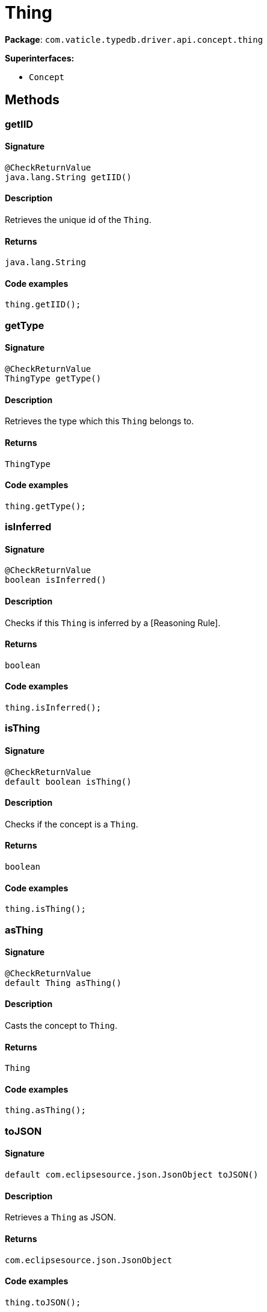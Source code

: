 [#_Thing]
= Thing

*Package*: `com.vaticle.typedb.driver.api.concept.thing`

*Superinterfaces:*

* `Concept`

== Methods

// tag::methods[]
[#_getIID_]
=== getIID

==== Signature

[source,java]
----
@CheckReturnValue
java.lang.String getIID()
----

==== Description

Retrieves the unique id of the `Thing`. 


==== Returns

`java.lang.String`

==== Code examples

[source,java]
----
thing.getIID();
----

[#_getType_]
=== getType

==== Signature

[source,java]
----
@CheckReturnValue
ThingType getType()
----

==== Description

Retrieves the type which this `Thing` belongs to. 


==== Returns

`ThingType`

==== Code examples

[source,java]
----
thing.getType();
----

[#_isInferred_]
=== isInferred

==== Signature

[source,java]
----
@CheckReturnValue
boolean isInferred()
----

==== Description

Checks if this `Thing` is inferred by a [Reasoning Rule]. 


==== Returns

`boolean`

==== Code examples

[source,java]
----
thing.isInferred();
----

[#_isThing_]
=== isThing

==== Signature

[source,java]
----
@CheckReturnValue
default boolean isThing()
----

==== Description

Checks if the concept is a `Thing`. 


==== Returns

`boolean`

==== Code examples

[source,java]
----
thing.isThing();
----

[#_asThing_]
=== asThing

==== Signature

[source,java]
----
@CheckReturnValue
default Thing asThing()
----

==== Description

Casts the concept to `Thing`. 


==== Returns

`Thing`

==== Code examples

[source,java]
----
thing.asThing();
----

[#_toJSON_]
=== toJSON

==== Signature

[source,java]
----
default com.eclipsesource.json.JsonObject toJSON()
----

==== Description

Retrieves a `Thing` as JSON. 


==== Returns

`com.eclipsesource.json.JsonObject`

==== Code examples

[source,java]
----
thing.toJSON();
----

[#_setHas_com_vaticle_typedb_driver_api_TypeDBTransaction_com_vaticle_typedb_driver_api_concept_thing_Attribute]
=== setHas

==== Signature

[source,java]
----
void setHas​(TypeDBTransaction transaction,
            Attribute attribute)
----

==== Description

Assigns an `Attribute` to be owned by this `Thing`. 


==== Input parameters

[cols="~,~,~"]
[options="header"]
|===
|Name |Description |Type
a| `transaction` a| The current transaction a| `TypeDBTransaction` 
a| `attribute` a| The `Attribute` to be owned by this `Thing`. a| `Attribute` 
|===

==== Returns

`void`

==== Code examples

[source,java]
----
thing.setHas(transaction, attribute);
----

[#_unsetHas_com_vaticle_typedb_driver_api_TypeDBTransaction_com_vaticle_typedb_driver_api_concept_thing_Attribute]
=== unsetHas

==== Signature

[source,java]
----
void unsetHas​(TypeDBTransaction transaction,
              Attribute attribute)
----

==== Description

Unassigns an `Attribute` from this `Thing`. 


==== Input parameters

[cols="~,~,~"]
[options="header"]
|===
|Name |Description |Type
a| `transaction` a| The current transaction a| `TypeDBTransaction` 
a| `attribute` a| The `Attribute` to be disowned from this `Thing`. a| `Attribute` 
|===

==== Returns

`void`

==== Code examples

[source,java]
----
thing.unsetHas(transaction, attribute);
----

[#_getHas_com_vaticle_typedb_driver_api_TypeDBTransaction_com_vaticle_typedb_driver_api_concept_type_AttributeType___]
=== getHas

==== Signature

[source,java]
----
@CheckReturnValue
java.util.stream.Stream<? extends Attribute> getHas​(TypeDBTransaction transaction,
                                                    AttributeType... attributeTypes)
----

==== Description

Retrieves the `Attribute`s that this `Thing` owns, optionally filtered by `AttributeType`s. 


==== Input parameters

[cols="~,~,~"]
[options="header"]
|===
|Name |Description |Type
a| `transaction` a| The current transaction a| `TypeDBTransaction` 
a| `attributeTypes` a| The `AttributeType`s to filter the attributes by a| `AttributeType[]` 
|===

==== Returns

`java.util.stream.Stream<? extends Attribute>`

==== Code examples

[source,java]
----
thing.getHas(transaction)
     thing.getHas(transaction, attributeType=attributeType,
     annotations=set(Annotation.key()))
----

[#_getHas_com_vaticle_typedb_driver_api_TypeDBTransaction_java_util_Set]
=== getHas

==== Signature

[source,java]
----
@CheckReturnValue
java.util.stream.Stream<? extends Attribute> getHas​(TypeDBTransaction transaction,
                                                    java.util.Set<ThingType.Annotation> annotations)
----

==== Description

Retrieves the `Attribute`s that this `Thing` owns, filtered by `Annotation`s. 


==== Input parameters

[cols="~,~,~"]
[options="header"]
|===
|Name |Description |Type
a| `transaction` a| The current transaction a| `TypeDBTransaction` 
a| `annotations` a| Only retrieve attributes with all given `Annotation`s a| `java.util.Set<ThingType.Annotation>` 
|===

==== Returns

`java.util.stream.Stream<? extends Attribute>`

==== Code examples

[source,java]
----
thing.getHas(transaction);
 thing.getHas(transaction, annotations=set(Annotation.key()));
----

[#_getRelations_com_vaticle_typedb_driver_api_TypeDBTransaction_com_vaticle_typedb_driver_api_concept_type_RoleType___]
=== getRelations

==== Signature

[source,java]
----
@CheckReturnValue
java.util.stream.Stream<? extends Relation> getRelations​(TypeDBTransaction transaction,
                                                         RoleType... roleTypes)
----

==== Description

Retrieves all the `Relations` which this `Thing` plays a role in, optionally filtered by one or more given roles. 


==== Input parameters

[cols="~,~,~"]
[options="header"]
|===
|Name |Description |Type
a| `transaction` a| The current transaction a| `TypeDBTransaction` 
a| `roleTypes` a| The array of roles to filter the relations by. a| `RoleType[]` 
|===

==== Returns

`java.util.stream.Stream<? extends Relation>`

==== Code examples

[source,java]
----
thing.getRelations(transaction, roleTypes);
----

[#_getPlaying_com_vaticle_typedb_driver_api_TypeDBTransaction]
=== getPlaying

==== Signature

[source,java]
----
@CheckReturnValue
java.util.stream.Stream<? extends RoleType> getPlaying​(TypeDBTransaction transaction)
----

==== Description

Retrieves the roles that this `Thing` is currently playing. 


==== Input parameters

[cols="~,~,~"]
[options="header"]
|===
|Name |Description |Type
a| `transaction` a| The current transaction a| `TypeDBTransaction` 
|===

==== Returns

`java.util.stream.Stream<? extends RoleType>`

==== Code examples

[source,java]
----
thing.getPlaying(transaction);
----

[#_delete_com_vaticle_typedb_driver_api_TypeDBTransaction]
=== delete

==== Signature

[source,java]
----
void delete​(TypeDBTransaction transaction)
----

==== Description

Deletes this `Thing`. 


==== Input parameters

[cols="~,~,~"]
[options="header"]
|===
|Name |Description |Type
a| `transaction` a| The current transaction a| `TypeDBTransaction` 
|===

==== Returns

`void`

==== Code examples

[source,java]
----
thing.delete(transaction);
----

[#_isDeleted_com_vaticle_typedb_driver_api_TypeDBTransaction]
=== isDeleted

==== Signature

[source,java]
----
@CheckReturnValue
boolean isDeleted​(TypeDBTransaction transaction)
----

==== Description

Checks if this `Thing` is deleted. 


==== Input parameters

[cols="~,~,~"]
[options="header"]
|===
|Name |Description |Type
a| `transaction` a| The current transaction a| `TypeDBTransaction` 
|===

==== Returns

`boolean`

==== Code examples

[source,java]
----
thing.isDeleted(transaction)
----

[#_asAttribute_]
=== asAttribute

==== Signature

[source,java]
----
default Attribute asAttribute()
----

==== Description

Casts the concept to `Attribute`. 


==== Returns

`Attribute`

==== Code examples

[source,java]
----
concept.asAttribute();
----

[#_asAttributeType_]
=== asAttributeType

==== Signature

[source,java]
----
default AttributeType asAttributeType()
----

==== Description

Casts the concept to `AttributeType`. 


==== Returns

`AttributeType`

==== Code examples

[source,java]
----
concept.asAttributeType();
----

[#_asEntity_]
=== asEntity

==== Signature

[source,java]
----
default Entity asEntity()
----

==== Description

Casts the concept to `Entity`. 


==== Returns

`Entity`

==== Code examples

[source,java]
----
concept.asEntity();
----

[#_asEntityType_]
=== asEntityType

==== Signature

[source,java]
----
default EntityType asEntityType()
----

==== Description

Casts the concept to `EntityType`. 


==== Returns

`EntityType`

==== Code examples

[source,java]
----
concept.asEntityType();
----

[#_asRelation_]
=== asRelation

==== Signature

[source,java]
----
default Relation asRelation()
----

==== Description

Casts the concept to `Relation`. 


==== Returns

`Relation`

==== Code examples

[source,java]
----
concept.asRelation();
----

[#_asRelationType_]
=== asRelationType

==== Signature

[source,java]
----
default RelationType asRelationType()
----

==== Description

Casts the concept to `RelationType`. 


==== Returns

`RelationType`

==== Code examples

[source,java]
----
concept.asRelationType();
----

[#_asRoleType_]
=== asRoleType

==== Signature

[source,java]
----
default RoleType asRoleType()
----

==== Description

Casts the concept to `RoleType`. 


==== Returns

`RoleType`

==== Code examples

[source,java]
----
concept.asRoleType();
----

[#_asThingType_]
=== asThingType

==== Signature

[source,java]
----
default ThingType asThingType()
----

==== Description

Casts the concept to `ThingType`. 


==== Returns

`ThingType`

==== Code examples

[source,java]
----
concept.asThingType();
----

[#_asType_]
=== asType

==== Signature

[source,java]
----
default Type asType()
----

==== Description

Casts the concept to `Type`. 


==== Returns

`Type`

==== Code examples

[source,java]
----
concept.asType();
----

[#_asValue_]
=== asValue

==== Signature

[source,java]
----
default Value asValue()
----

==== Description

Casts the concept to `Value`. 


==== Returns

`Value`

==== Code examples

[source,java]
----
concept.asValue();
----

[#_isAttribute_]
=== isAttribute

==== Signature

[source,java]
----
@CheckReturnValue
default boolean isAttribute()
----

==== Description

Checks if the concept is an `Attribute`. 


==== Returns

`boolean`

==== Code examples

[source,java]
----
concept.isAttribute();
----

[#_isAttributeType_]
=== isAttributeType

==== Signature

[source,java]
----
@CheckReturnValue
default boolean isAttributeType()
----

==== Description

Checks if the concept is an `AttributeType`. 


==== Returns

`boolean`

==== Code examples

[source,java]
----
concept.isAttributeType();
----

[#_isEntity_]
=== isEntity

==== Signature

[source,java]
----
@CheckReturnValue
default boolean isEntity()
----

==== Description

Checks if the concept is an `Entity`. 


==== Returns

`boolean`

==== Code examples

[source,java]
----
concept.isEntity();
----

[#_isEntityType_]
=== isEntityType

==== Signature

[source,java]
----
@CheckReturnValue
default boolean isEntityType()
----

==== Description

Checks if the concept is an `EntityType`. 


==== Returns

`boolean`

==== Code examples

[source,java]
----
concept.isEntityType();
----

[#_isRelation_]
=== isRelation

==== Signature

[source,java]
----
@CheckReturnValue
default boolean isRelation()
----

==== Description

Checks if the concept is a `Relation`. 


==== Returns

`boolean`

==== Code examples

[source,java]
----
concept.isRelation();
----

[#_isRelationType_]
=== isRelationType

==== Signature

[source,java]
----
@CheckReturnValue
default boolean isRelationType()
----

==== Description

Checks if the concept is a `RelationType`. 


==== Returns

`boolean`

==== Code examples

[source,java]
----
concept.isRelationType();
----

[#_isRoleType_]
=== isRoleType

==== Signature

[source,java]
----
@CheckReturnValue
default boolean isRoleType()
----

==== Description

Checks if the concept is a `RoleType`. 


==== Returns

`boolean`

==== Code examples

[source,java]
----
concept.isRoleType();
----

[#_isThingType_]
=== isThingType

==== Signature

[source,java]
----
@CheckReturnValue
default boolean isThingType()
----

==== Description

Checks if the concept is a `ThingType`. 


==== Returns

`boolean`

==== Code examples

[source,java]
----
concept.isThingType();
----

[#_isType_]
=== isType

==== Signature

[source,java]
----
@CheckReturnValue
default boolean isType()
----

==== Description

Checks if the concept is a `Type`. 


==== Returns

`boolean`

==== Code examples

[source,java]
----
concept.isType();
----

[#_isValue_]
=== isValue

==== Signature

[source,java]
----
@CheckReturnValue
default boolean isValue()
----

==== Description

Checks if the concept is a `Value`. 


==== Returns

`boolean`

==== Code examples

[source,java]
----
concept.isValue();
----

// end::methods[]
